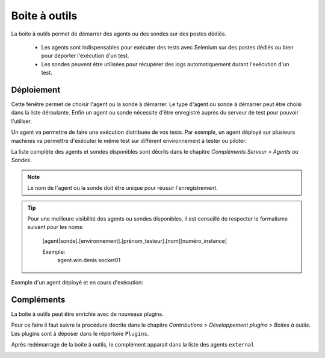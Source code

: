 Boite à outils
==============

La boite à outils permet de démarrer des agents ou des sondes sur des postes dédiés.

 - Les agents sont indispensables pour exécuter des tests avec Selenium sur des postes dédiés ou bien pour déporter l'exécution d'un test.
 - Les sondes peuvent être utilisées pour récupérer des logs automatiquement durant l'exécution d'un test.

.. image:: /_static/images/toolbox/toolbox.png
   
Déploiement
-----------

Cette fenêtre permet de choisir l'agent ou la sonde à démarrer. Le type d'agent ou sonde à démarrer peut être choisi 
dans la liste déroulante. Enfin un agent ou sonde nécessite d'être enregistré auprès du serveur de test pour pouvoir l'utiliser.

Un agent va permettre de faire une exécution distribuée de vos tests. 
Par exemple, un agent déployé sur plusieurs machines va permettre d'exécuter le même test sur différent environnement à tester ou piloter.

La liste complète des agents et sondes disponibles sont décrits dans le chapitre `Compléments Serveur > Agents ou Sondes`.

.. note:: Le nom de l'agent ou la sonde doit être unique pour réussir l'enregistrement.

.. tip:: 
  Pour une meilleure visibilité des agents ou sondes disponibles, il est conseillé de respecter le formalisme suivant
  pour les noms:
    [agent|sonde].[environnement].[prénom_testeur].[nom][numéro_instance]
    
    Exemple:
        agent.win.denis.socket01

Exemple d'un agent déployé et en cours d'exécution:

.. image:: /_static/images/toolbox/agent_deployed.png

Compléments
-----------

La boite à outils peut être enrichie avec de nouveaux plugins.

Pour ce faire il faut suivre la procédure décrite dans le chapitre `Contributions > Développement plugins > Boites à outils`.
Les plugins sont à déposer dans le répertoire ``Plugins``.

.. image:: /_static/images/toolbox/toolbox_plugins_install.png

Après redémarrage de la boite à outils, le complément apparait dans la liste des agents ``external``

.. image:: /_static/images/toolbox/toolbox_plugins.png